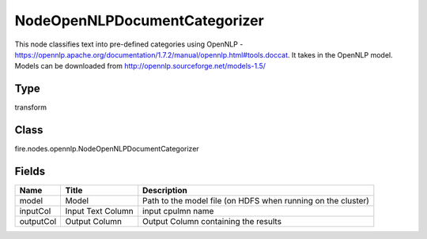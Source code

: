 
NodeOpenNLPDocumentCategorizer
========== 

This node classifies text into pre-defined categories using OpenNLP - https://opennlp.apache.org/documentation/1.7.2/manual/opennlp.html#tools.doccat. It takes in the OpenNLP model. Models can be downloaded from http://opennlp.sourceforge.net/models-1.5/

Type
---------- 

transform

Class
---------- 

fire.nodes.opennlp.NodeOpenNLPDocumentCategorizer

Fields
---------- 

+-----------+-------------------+--------------------------------------------------------------+
| Name      | Title             | Description                                                  |
+===========+===================+==============================================================+
| model     | Model             | Path to the model file (on HDFS when running on the cluster) |
+-----------+-------------------+--------------------------------------------------------------+
| inputCol  | Input Text Column | input cpulmn name                                            |
+-----------+-------------------+--------------------------------------------------------------+
| outputCol | Output Column     | Output Column containing the results                         |
+-----------+-------------------+--------------------------------------------------------------+